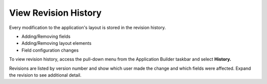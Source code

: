 View Revision History
=====================

Every modification to the application's layout is stored in the revision
history.

-  Adding/Removing fields
-  Adding/Removing layout elements
-  Field configuration changes

To view revision history, access the pull-down menu from the Application
Builder taskbar and select **History.**

|image1|

Revisions are listed by version number and show which user made the
change and which fields were affected. Expand the revision to see
additional detail.

.. |image1| image:: ../../../Resources/Images/application-history.png
